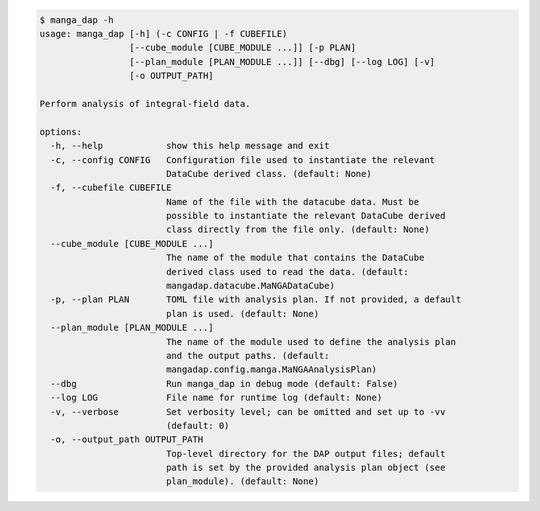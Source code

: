 .. code-block:: console

    $ manga_dap -h
    usage: manga_dap [-h] (-c CONFIG | -f CUBEFILE)
                     [--cube_module [CUBE_MODULE ...]] [-p PLAN]
                     [--plan_module [PLAN_MODULE ...]] [--dbg] [--log LOG] [-v]
                     [-o OUTPUT_PATH]
    
    Perform analysis of integral-field data.
    
    options:
      -h, --help            show this help message and exit
      -c, --config CONFIG   Configuration file used to instantiate the relevant
                            DataCube derived class. (default: None)
      -f, --cubefile CUBEFILE
                            Name of the file with the datacube data. Must be
                            possible to instantiate the relevant DataCube derived
                            class directly from the file only. (default: None)
      --cube_module [CUBE_MODULE ...]
                            The name of the module that contains the DataCube
                            derived class used to read the data. (default:
                            mangadap.datacube.MaNGADataCube)
      -p, --plan PLAN       TOML file with analysis plan. If not provided, a default
                            plan is used. (default: None)
      --plan_module [PLAN_MODULE ...]
                            The name of the module used to define the analysis plan
                            and the output paths. (default:
                            mangadap.config.manga.MaNGAAnalysisPlan)
      --dbg                 Run manga_dap in debug mode (default: False)
      --log LOG             File name for runtime log (default: None)
      -v, --verbose         Set verbosity level; can be omitted and set up to -vv
                            (default: 0)
      -o, --output_path OUTPUT_PATH
                            Top-level directory for the DAP output files; default
                            path is set by the provided analysis plan object (see
                            plan_module). (default: None)
    